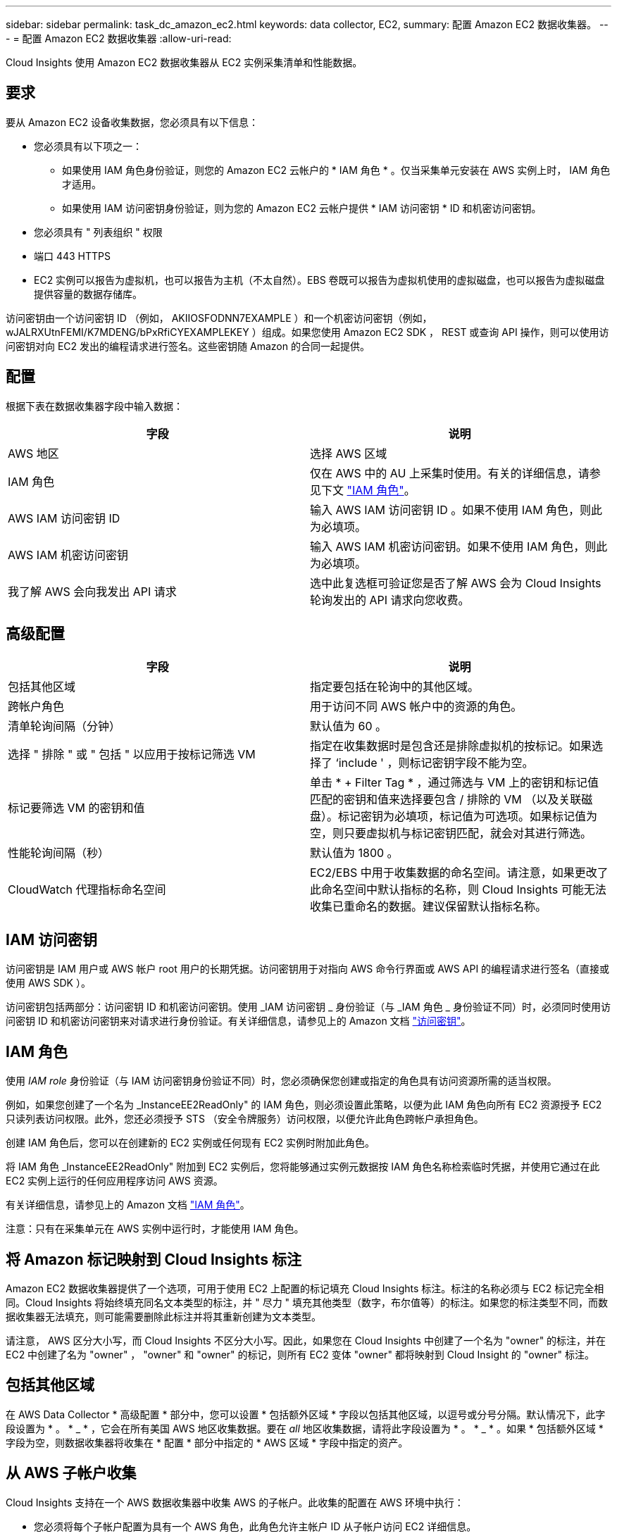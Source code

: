 ---
sidebar: sidebar 
permalink: task_dc_amazon_ec2.html 
keywords: data collector, EC2, 
summary: 配置 Amazon EC2 数据收集器。 
---
= 配置 Amazon EC2 数据收集器
:allow-uri-read: 


[role="lead"]
Cloud Insights 使用 Amazon EC2 数据收集器从 EC2 实例采集清单和性能数据。



== 要求

要从 Amazon EC2 设备收集数据，您必须具有以下信息：

* 您必须具有以下项之一：
+
** 如果使用 IAM 角色身份验证，则您的 Amazon EC2 云帐户的 * IAM 角色 * 。仅当采集单元安装在 AWS 实例上时， IAM 角色才适用。
** 如果使用 IAM 访问密钥身份验证，则为您的 Amazon EC2 云帐户提供 * IAM 访问密钥 * ID 和机密访问密钥。


* 您必须具有 " 列表组织 " 权限
* 端口 443 HTTPS
* EC2 实例可以报告为虚拟机，也可以报告为主机（不太自然）。EBS 卷既可以报告为虚拟机使用的虚拟磁盘，也可以报告为虚拟磁盘提供容量的数据存储库。


访问密钥由一个访问密钥 ID （例如， AKIIOSFODNN7EXAMPLE ）和一个机密访问密钥（例如， wJALRXUtnFEMI/K7MDENG/bPxRfiCYEXAMPLEKEY ）组成。如果您使用 Amazon EC2 SDK ， REST 或查询 API 操作，则可以使用访问密钥对向 EC2 发出的编程请求进行签名。这些密钥随 Amazon 的合同一起提供。



== 配置

根据下表在数据收集器字段中输入数据：

[cols="2*"]
|===
| 字段 | 说明 


| AWS 地区 | 选择 AWS 区域 


| IAM 角色 | 仅在 AWS 中的 AU 上采集时使用。有关的详细信息，请参见下文 link:task_dc_amazon_ec2.html#iam-roles["IAM 角色"]。 


| AWS IAM 访问密钥 ID | 输入 AWS IAM 访问密钥 ID 。如果不使用 IAM 角色，则此为必填项。 


| AWS IAM 机密访问密钥 | 输入 AWS IAM 机密访问密钥。如果不使用 IAM 角色，则此为必填项。 


| 我了解 AWS 会向我发出 API 请求 | 选中此复选框可验证您是否了解 AWS 会为 Cloud Insights 轮询发出的 API 请求向您收费。 
|===


== 高级配置

[cols="2*"]
|===
| 字段 | 说明 


| 包括其他区域 | 指定要包括在轮询中的其他区域。 


| 跨帐户角色 | 用于访问不同 AWS 帐户中的资源的角色。 


| 清单轮询间隔（分钟） | 默认值为 60 。 


| 选择 " 排除 " 或 " 包括 " 以应用于按标记筛选 VM | 指定在收集数据时是包含还是排除虚拟机的按标记。如果选择了 ‘include ' ，则标记密钥字段不能为空。 


| 标记要筛选 VM 的密钥和值 | 单击 * + Filter Tag * ，通过筛选与 VM 上的密钥和标记值匹配的密钥和值来选择要包含 / 排除的 VM （以及关联磁盘）。标记密钥为必填项，标记值为可选项。如果标记值为空，则只要虚拟机与标记密钥匹配，就会对其进行筛选。 


| 性能轮询间隔（秒） | 默认值为 1800 。 


| CloudWatch 代理指标命名空间 | EC2/EBS 中用于收集数据的命名空间。请注意，如果更改了此命名空间中默认指标的名称，则 Cloud Insights 可能无法收集已重命名的数据。建议保留默认指标名称。 
|===


== IAM 访问密钥

访问密钥是 IAM 用户或 AWS 帐户 root 用户的长期凭据。访问密钥用于对指向 AWS 命令行界面或 AWS API 的编程请求进行签名（直接或使用 AWS SDK ）。

访问密钥包括两部分：访问密钥 ID 和机密访问密钥。使用 _IAM 访问密钥 _ 身份验证（与 _IAM 角色 _ 身份验证不同）时，必须同时使用访问密钥 ID 和机密访问密钥来对请求进行身份验证。有关详细信息，请参见上的 Amazon 文档 link:https://docs.aws.amazon.com/IAM/latest/UserGuide/id_credentials_access-keys.html["访问密钥"]。



== IAM 角色

使用 _IAM role_ 身份验证（与 IAM 访问密钥身份验证不同）时，您必须确保您创建或指定的角色具有访问资源所需的适当权限。

例如，如果您创建了一个名为 _InstanceEE2ReadOnly" 的 IAM 角色，则必须设置此策略，以便为此 IAM 角色向所有 EC2 资源授予 EC2 只读列表访问权限。此外，您还必须授予 STS （安全令牌服务）访问权限，以便允许此角色跨帐户承担角色。

创建 IAM 角色后，您可以在创建新的 EC2 实例或任何现有 EC2 实例时附加此角色。

将 IAM 角色 _InstanceEE2ReadOnly" 附加到 EC2 实例后，您将能够通过实例元数据按 IAM 角色名称检索临时凭据，并使用它通过在此 EC2 实例上运行的任何应用程序访问 AWS 资源。

有关详细信息，请参见上的 Amazon 文档 link:https://docs.aws.amazon.com/IAM/latest/UserGuide/id_roles.html["IAM 角色"]。

注意：只有在采集单元在 AWS 实例中运行时，才能使用 IAM 角色。



== 将 Amazon 标记映射到 Cloud Insights 标注

Amazon EC2 数据收集器提供了一个选项，可用于使用 EC2 上配置的标记填充 Cloud Insights 标注。标注的名称必须与 EC2 标记完全相同。Cloud Insights 将始终填充同名文本类型的标注，并 " 尽力 " 填充其他类型（数字，布尔值等）的标注。如果您的标注类型不同，而数据收集器无法填充，则可能需要删除此标注并将其重新创建为文本类型。

请注意， AWS 区分大小写，而 Cloud Insights 不区分大小写。因此，如果您在 Cloud Insights 中创建了一个名为 "owner" 的标注，并在 EC2 中创建了名为 "owner" ， "owner" 和 "owner" 的标记，则所有 EC2 变体 "owner" 都将映射到 Cloud Insight 的 "owner" 标注。



== 包括其他区域

在 AWS Data Collector * 高级配置 * 部分中，您可以设置 * 包括额外区域 * 字段以包括其他区域，以逗号或分号分隔。默认情况下，此字段设置为 * 。 * _ * ，它会在所有美国 AWS 地区收集数据。要在 _all_ 地区收集数据，请将此字段设置为 * 。 * _ * 。如果 * 包括额外区域 * 字段为空，则数据收集器将收集在 * 配置 * 部分中指定的 * AWS 区域 * 字段中指定的资产。



== 从 AWS 子帐户收集

Cloud Insights 支持在一个 AWS 数据收集器中收集 AWS 的子帐户。此收集的配置在 AWS 环境中执行：

* 您必须将每个子帐户配置为具有一个 AWS 角色，此角色允许主帐户 ID 从子帐户访问 EC2 详细信息。
* 每个子帐户都必须将角色名称配置为相同的字符串。
* 在 * 跨帐户角色 * 字段的 Cloud Insights AWS 数据收集器 * 高级配置 * 部分中输入此角色名称字符串。


最佳实践：强烈建议将 AWS 预定义的 _AmazonEC2ReadOnlyAccess_ 策略分配给 EC2 主帐户。此外，在数据源中配置的用户应至少分配预定义的 _AWSOrganizationsReadOnlyAccess_ 策略，以便查询 AWS 。

有关配置环境以允许 Cloud Insights 从 AWS 子帐户收集数据的信息，请参见以下内容：

link:https://docs.aws.amazon.com/IAM/latest/UserGuide/tutorial_cross-account-with-roles.html["教程：使用 IAM 角色跨 AWS 帐户委派访问"]

link:https://docs.aws.amazon.com/IAM/latest/UserGuide/id_roles_common-scenarios_aws-accounts.html["AWS 设置：在您拥有的另一个 AWS 帐户中提供对 IAM 用户的访问权限"]

link:https://docs.aws.amazon.com/IAM/latest/UserGuide/id_roles_create_for-user.html["创建角色以将权限委派给 IAM 用户"]



== 故障排除

可从中找到此数据收集器上的追加信息 link:concept_requesting_support.html["支持"] 页面或中的 link:https://docs.netapp.com/us-en/cloudinsights/CloudInsightsDataCollectorSupportMatrix.pdf["数据收集器支持列表"]。
